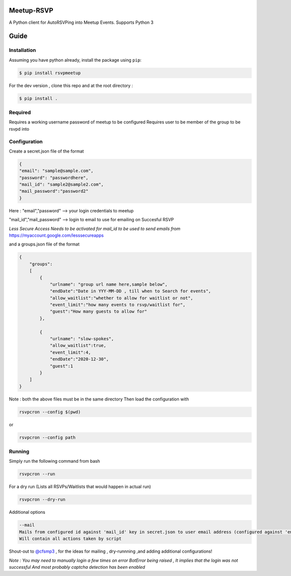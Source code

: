 Meetup-RSVP
=====================


A Python client for AutoRSVPing into Meetup Events.
Supports Python 3

Guide
===============

Installation
------------

Assuming you have python already, install the package using ``pip``:

.. code-block:: bash

    $ pip install rsvpmeetup
    
For the dev version , clone this repo and at the root directory :

.. code-block:: bash

    $ pip install .



Required
--------------------------------------
Requires a working username password of meetup to be configured
Requires user to be member of the group to be rsvpd into



Configuration
--------------------------------------
Create a secret.json file of the format

.. code-block:: json

    {
    "email": "sample@sample.com",
    "password": "passwordhere",
    "mail_id": "sample2@sample2.com",
    "mail_password":"password2"
    }

Here :
"email","password" --> your login credentials to meetup


"mail_id","mail_password" --> login to email to use for emailing on Succesful RSVP

*Less Secure Access Needs to be activated for mail_id to be used to send emails from*
https://myaccount.google.com/lesssecureapps

and a groups.json file of the format

.. code-block:: json

    {
        "groups":
        [
            {
                "urlname": "group url name here,sample below",
                "endDate":"Date in YYY-MM-DD , till when to Search for events",
                "allow_waitlist":"whether to allow for waitlist or not",
                "event_limit":"how many events to rsvp/waitlist for",
                "guest":"How many guests to allow for"
            },

            {
                "urlname": "slow-spokes",
                "allow_waitlist":true,
                "event_limit":4,
                "endDate":"2020-12-30",
                "guest":1
            }
        ]
    }


Note : both the above files must be in the same directory
Then load the configuration with

.. code-block:: bash

    rsvpcron --config $(pwd)

or

.. code-block:: bash

    rsvpcron --config path


Running
--------------------------------------


Simply run the following command from bash

.. code-block:: bash

    rsvpcron --run


For a dry run (Lists all RSVPs/Waitlists that would happen in actual run)

.. code-block:: bash

    rsvpcron --dry-run


Additional options

.. code-block:: bash

    --mail
    Mails from configured id against 'mail_id' key in secret.json to user email address (configured against 'email' key)
    Will contain all actions taken by script

Shout-out to `@cfsmp3 <https://github.com/cfsmp3>`_ , for the ideas for mailing , dry-runnning ,and adding additional configurations!

*Note : You may need to manually login a few times on error BotError being raised , It implies that the login was not successful
And most probably captcha detection has been enabled*


